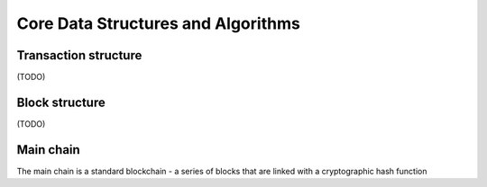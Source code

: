 Core Data Structures and Algorithms
==================================

Transaction structure
-------------------------
(TODO)

Block structure
-------------------------
(TODO)

Main chain
-------------------------
The main chain is a standard blockchain - a series of blocks that are linked with a cryptographic hash function

